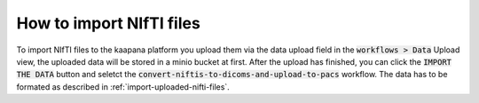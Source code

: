 How to import NIfTI files
*******************************

To import NIfTI files to the kaapana platform you upload them via the data upload field in the :code:`workflows > Data` Upload view, the uploaded data will be stored in a minio bucket at first. 
After the upload has finished, you can click the :code:`IMPORT THE DATA` button and seletct the :code:`convert-niftis-to-dicoms-and-upload-to-pacs` workflow.
The data has to be formated as described in :ref:`import-uploaded-nifti-files`.